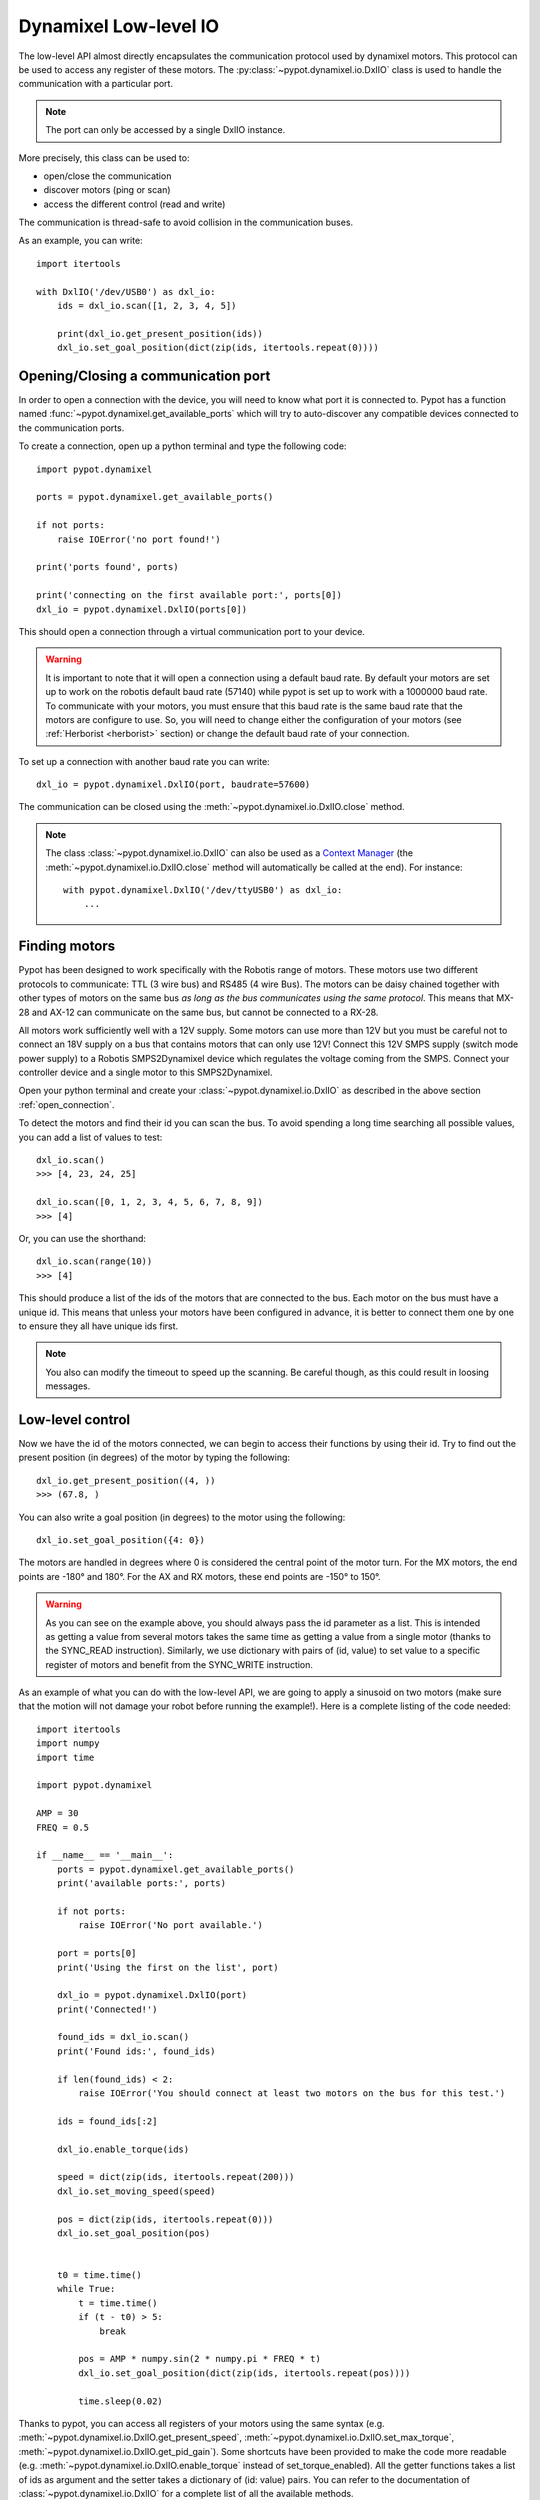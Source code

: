 .. _low_level:

Dynamixel Low-level IO
======================

The low-level API almost directly encapsulates the communication protocol used by dynamixel motors. This protocol can be used to access any register of these motors. The :py:class:`~pypot.dynamixel.io.DxlIO` class is used to handle the communication with a particular port.

.. note:: The port can only be accessed by a single DxlIO instance.

More precisely, this class can be used to:

* open/close the communication
* discover motors (ping or scan)
* access the different control (read and write)

The communication is thread-safe to avoid collision in the communication buses.


As an example, you can write::

    import itertools

    with DxlIO('/dev/USB0') as dxl_io:
        ids = dxl_io.scan([1, 2, 3, 4, 5])

        print(dxl_io.get_present_position(ids))
        dxl_io.set_goal_position(dict(zip(ids, itertools.repeat(0))))

.. _open_connection:

Opening/Closing a communication port
------------------------------------

In order to open a connection with the device, you will need to know what port it is connected to. Pypot has a function named :func:`~pypot.dynamixel.get_available_ports` which will try to auto-discover any compatible devices connected to the communication ports.

To create a connection, open up a python terminal and type the following code::

    import pypot.dynamixel

    ports = pypot.dynamixel.get_available_ports()

    if not ports:
        raise IOError('no port found!')

    print('ports found', ports)

    print('connecting on the first available port:', ports[0])
    dxl_io = pypot.dynamixel.DxlIO(ports[0])

This should open a connection through a virtual communication port to your device.

.. warning:: It is important to note that it will open a connection using a default baud rate. By default your motors are set up to work on the robotis default baud rate (57140) while pypot is set up to work with a 1000000 baud rate. To communicate with your motors, you must ensure that this baud rate is the same baud rate that the motors are configure to use. So, you will need to change either the configuration of your motors (see :ref:`Herborist <herborist>` section) or change the default baud rate of your connection.

To set up a connection with another baud rate you can write::

    dxl_io = pypot.dynamixel.DxlIO(port, baudrate=57600)

The communication can be closed using the :meth:`~pypot.dynamixel.io.DxlIO.close` method.

.. note:: The class :class:`~pypot.dynamixel.io.DxlIO` can also be used as a `Context Manager <http://docs.python.org/2/library/contextlib.html>`_ (the :meth:`~pypot.dynamixel.io.DxlIO.close` method will automatically be called at the end).
    For instance::

        with pypot.dynamixel.DxlIO('/dev/ttyUSB0') as dxl_io:
            ...

Finding motors
--------------

Pypot has been designed to work specifically with the Robotis range of motors. These motors use two different protocols to communicate: TTL (3 wire bus) and RS485 (4 wire Bus). The motors can be daisy chained together with other types of motors on the same bus *as long as the bus communicates using the same protocol*. This means that MX-28 and AX-12 can communicate on the same bus, but cannot be connected to a RX-28.

All motors work sufficiently well with a 12V supply. Some motors can use more than 12V but you must be careful not to connect an 18V supply on a bus that contains motors that can only use 12V! Connect this 12V SMPS supply (switch mode power supply) to a Robotis SMPS2Dynamixel device which regulates the voltage coming from the SMPS. Connect your controller device and a single motor to this SMPS2Dynamixel.

Open your python terminal and create your :class:`~pypot.dynamixel.io.DxlIO` as described in the above section :ref:`open_connection`.

To detect the motors and find their id you can scan the bus. To avoid spending a long time searching all possible values, you can add a list of values to test::

    dxl_io.scan()
    >>> [4, 23, 24, 25]

    dxl_io.scan([0, 1, 2, 3, 4, 5, 6, 7, 8, 9])
    >>> [4]

Or, you can use the shorthand::

    dxl_io.scan(range(10))
    >>> [4]

This should produce a list of the ids of the motors that are connected to the bus. Each motor on the bus must have a unique id. This means that unless your motors have been configured in advance, it is better to connect them one by one to ensure they all have unique ids first.

.. note:: You also can modify the timeout to speed up the scanning. Be careful though, as this could result in loosing messages.


Low-level control
-----------------

Now we have the id of the motors connected, we can begin to access their functions by using their id. Try to find out the present position (in degrees) of the motor by typing the following::

    dxl_io.get_present_position((4, ))
    >>> (67.8, )

You can also write a goal position (in degrees) to the motor using the following::

    dxl_io.set_goal_position({4: 0})

The motors are handled in degrees where 0 is considered the central point of the motor turn. For the MX motors, the end points are -180° and 180°. For the AX and RX motors, these end points are -150° to 150°.

.. warning:: As you can see on the example above, you should always pass the id parameter as a list. This is intended as getting a value from several motors takes the same time as getting a value from a single motor (thanks to the SYNC_READ instruction). Similarly, we use dictionary with pairs of (id, value) to set value to a specific register of motors and benefit from the SYNC_WRITE instruction.

As an example of what you can do with the low-level API, we are going to apply a sinusoid on two motors (make sure that the motion will not damage your robot before running the example!). Here is a complete listing of the code needed::

    import itertools
    import numpy
    import time

    import pypot.dynamixel

    AMP = 30
    FREQ = 0.5

    if __name__ == '__main__':
        ports = pypot.dynamixel.get_available_ports()
        print('available ports:', ports)

        if not ports:
            raise IOError('No port available.')

        port = ports[0]
        print('Using the first on the list', port)

        dxl_io = pypot.dynamixel.DxlIO(port)
        print('Connected!')

        found_ids = dxl_io.scan()
        print('Found ids:', found_ids)

        if len(found_ids) < 2:
            raise IOError('You should connect at least two motors on the bus for this test.')

        ids = found_ids[:2]

        dxl_io.enable_torque(ids)

        speed = dict(zip(ids, itertools.repeat(200)))
        dxl_io.set_moving_speed(speed)

        pos = dict(zip(ids, itertools.repeat(0)))
        dxl_io.set_goal_position(pos)


        t0 = time.time()
        while True:
            t = time.time()
            if (t - t0) > 5:
                break

            pos = AMP * numpy.sin(2 * numpy.pi * FREQ * t)
            dxl_io.set_goal_position(dict(zip(ids, itertools.repeat(pos))))

            time.sleep(0.02)



Thanks to pypot, you can access all registers of your motors using the same syntax (e.g. :meth:`~pypot.dynamixel.io.DxlIO.get_present_speed`, :meth:`~pypot.dynamixel.io.DxlIO.set_max_torque`, :meth:`~pypot.dynamixel.io.DxlIO.get_pid_gain`). Some shortcuts have been provided to make the code more readable (e.g. :meth:`~pypot.dynamixel.io.DxlIO.enable_torque` instead of set_torque_enabled). All the getter functions takes a list of ids as argument and the setter takes a dictionary of (id: value) pairs. You can refer to the documentation of :class:`~pypot.dynamixel.io.DxlIO` for a complete list of all the available methods.


.. note:: Pypot provides an easy way to extend the code and automatically create methods to access new registers added by robotis.
